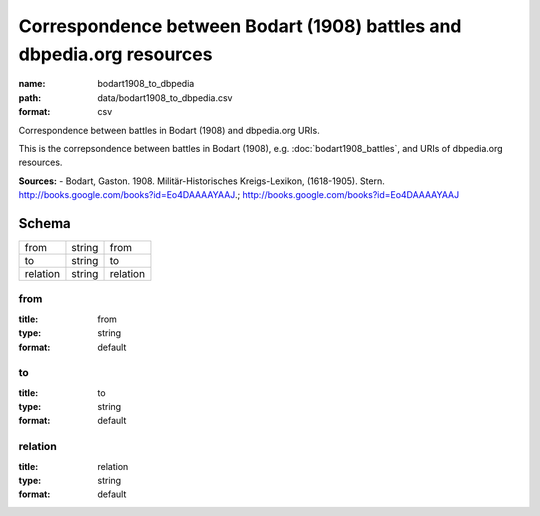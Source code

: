 ######################################################################
Correspondence between Bodart (1908) battles and dbpedia.org resources
######################################################################

:name: bodart1908_to_dbpedia
:path: data/bodart1908_to_dbpedia.csv
:format: csv

Correspondence between battles in Bodart (1908) and dbpedia.org URIs.

This is the correpsondence between battles in Bodart (1908), e.g. :doc:`bodart1908_battles`, and URIs of dbpedia.org resources.


**Sources:**
- Bodart, Gaston. 1908. Militär-Historisches Kreigs-Lexikon, (1618-1905). Stern. http://books.google.com/books?id=Eo4DAAAAYAAJ.; http://books.google.com/books?id=Eo4DAAAAYAAJ


Schema
======



========  ======  ========
from      string  from
to        string  to
relation  string  relation
========  ======  ========

from
----

:title: from
:type: string
:format: default





       
to
--

:title: to
:type: string
:format: default





       
relation
--------

:title: relation
:type: string
:format: default





       

